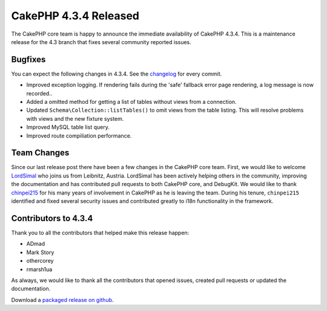 CakePHP 4.3.4 Released
======================

The CakePHP core team is happy to announce the immediate availability of CakePHP
4.3.4. This is a maintenance release for the 4.3 branch that fixes several
community reported issues.

Bugfixes
--------

You can expect the following changes in 4.3.4. See the `changelog
<https://github.com/cakephp/cakephp/compare/4.3.3...4.3.4>`_ for every commit.

* Improved exception logging. If rendering fails during the 'safe' fallback
  error page rendering, a log message is now recorded..
* Added a omitted method for getting a list of tables without views from
  a connection.
* Updated ``Schema\Collection::listTables()`` to omit views from the table
  listing. This will resolve problems with views and the new fixture system.
* Improved MySQL table list query.
* Improved route compiliation performance.

Team Changes
------------

Since our last release post there have been a few changes in the CakePHP core
team. First, we would like to welcome `LordSimal
<https://github.com/LordSimal>`_ who joins us from Leibnitz, Austria. LordSimal
has been actively helping others in the community, improving the documentation
and has contributed pull requests to both CakePHP core, and DebugKit. We would
like to thank `chinpei215 <https://github.com/chinpei215>`_ for his many years
of involvement in CakePHP as he is leaving the team. During his tenure,
``chinpei215`` identified and fixed several security issues and contributed
greatly to i18n functionality in the framework.

Contributors to 4.3.4
----------------------

Thank you to all the contributors that helped make this release happen:

* ADmad
* Mark Story
* othercorey
* rmarsh1ua

As always, we would like to thank all the contributors that opened issues,
created pull requests or updated the documentation.

Download a `packaged release on github
<https://github.com/cakephp/cakephp/releases>`_.

.. author:: markstory
.. categories:: release, news
.. tags:: release, news
